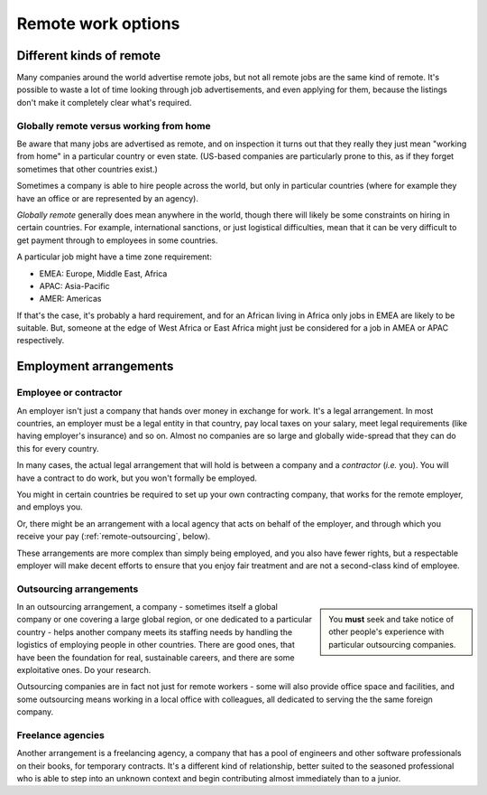 ========================================================
Remote work options
========================================================


Different kinds of remote
=========================

Many companies around the world advertise remote jobs, but not all remote jobs are the same kind of remote. It's possible to waste a lot of time looking through job advertisements, and even applying for them, because the listings don't make it completely clear what's required.


Globally remote versus working from home
----------------------------------------

Be aware that many jobs are advertised as remote, and on inspection it turns out that they really they just mean "working from home" in a particular country or even state. (US-based companies are particularly prone to this, as if they forget sometimes that other countries exist.)

Sometimes a company is able to hire people across the world, but only in particular countries (where for example they have an office or are represented by an agency).

*Globally remote* generally does mean anywhere in the world, though there will likely be some constraints on hiring in certain countries. For example, international sanctions, or just logistical difficulties, mean that it can be very difficult to get payment through to employees in some countries.

A particular job might have a time zone requirement:

* EMEA: Europe, Middle East, Africa
* APAC: Asia-Pacific
* AMER: Americas

If that's the case, it's probably a hard requirement, and for an African living in Africa only jobs in EMEA are likely to be suitable. But, someone at the edge of West Africa or East Africa might just be considered for a job in AMEA or APAC respectively.


Employment arrangements
=======================

Employee or contractor
----------------------

An employer isn't just a company that hands over money in exchange for work. It's a legal arrangement. In most countries, an employer must be a legal entity in that country, pay local taxes on your salary, meet legal requirements (like having employer's insurance) and so on. Almost no companies are so large and globally wide-spread that they can do this for every country.

In many cases, the actual legal arrangement that will hold is between a company and a *contractor* (*i.e.* you). You will have a contract to do work, but you won't formally be employed.

You might in certain countries be required to set up your own contracting company, that works for the remote employer, and employs you.

Or, there might be an arrangement with a local agency that acts on behalf of the employer, and through which you receive your pay (:ref:`remote-outsourcing`, below).

These arrangements are more complex than simply being employed, and you also have fewer rights, but a respectable employer will make decent efforts to ensure that you enjoy fair treatment and are not a second-class kind of employee.


.. _remote-outsourcing:

Outsourcing arrangements
-------------------------

..  sidebar::

    You **must** seek and take notice of other people's experience with particular outsourcing companies.

In an outsourcing arrangement, a company - sometimes itself a global company or one covering a large global region, or one dedicated to a particular country - helps another company meets its staffing needs by handling the logistics of employing people in other countries. There are good ones, that have been the foundation for real, sustainable careers, and there are some exploitative ones. Do your research.


Outsourcing companies are in fact not just for remote workers - some will also provide office space and facilities, and some outsourcing means working in a local office with colleagues, all dedicated to serving the the same foreign company.


Freelance agencies
-------------------

Another arrangement is a freelancing agency, a company that has a pool of engineers and other software professionals on their books, for temporary contracts. It's a different kind of relationship, better suited to the seasoned professional who is able to step into an unknown context and begin contributing almost immediately than to a junior.
